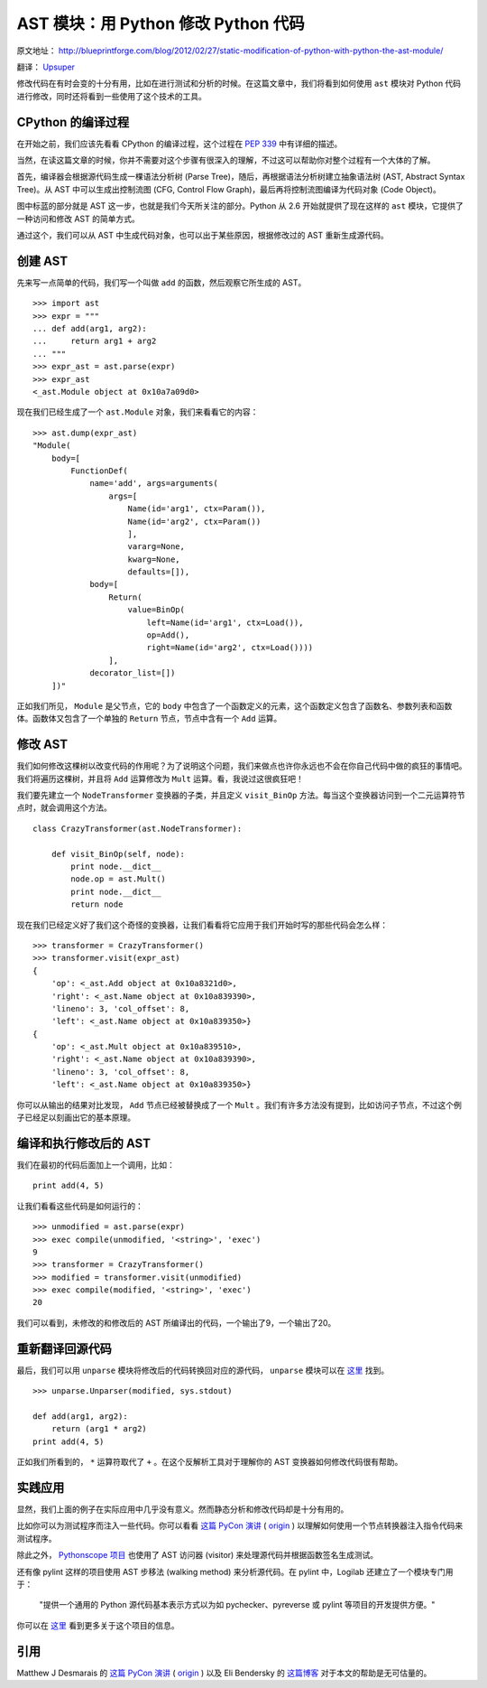 AST 模块：用 Python 修改 Python 代码
====================================

原文地址： `<http://blueprintforge.com/blog/2012/02/27/static-modification-of-python-with-python-the-ast-module/>`_

翻译： `Upsuper <http://upsuper.org/>`_

修改代码在有时会变的十分有用，比如在进行测试和分析的时候。在这篇文章中，我们将看到如何使用 ``ast`` 模块对 Python 代码进行修改，同时还将看到一些使用了这个技术的工具。

CPython 的编译过程
------------------

.. image:: http://pyimg.fanhe.org/pep339.png
    :align: left

在开始之前，我们应该先看看 CPython 的编译过程，这个过程在 `PEP 339 <http://www.python.org/dev/peps/pep-0339/>`_ 中有详细的描述。

当然，在读这篇文章的时候，你并不需要对这个步骤有很深入的理解，不过这可以帮助你对整个过程有一个大体的了解。

首先，编译器会根据源代码生成一棵语法分析树 (Parse Tree)，随后，再根据语法分析树建立抽象语法树 (AST, Abstract Syntax Tree)。从 AST 中可以生成出控制流图 (CFG, Control Flow Graph)，最后再将控制流图编译为代码对象 (Code Object)。

图中标蓝的部分就是 AST 这一步，也就是我们今天所关注的部分。Python 从 2.6 开始就提供了现在这样的 ``ast`` 模块，它提供了一种访问和修改 AST 的简单方式。

通过这个，我们可以从 AST 中生成代码对象，也可以出于某些原因，根据修改过的 AST 重新生成源代码。

创建 AST
--------

先来写一点简单的代码，我们写一个叫做 ``add`` 的函数，然后观察它所生成的 AST。

::
    
    >>> import ast
    >>> expr = """
    ... def add(arg1, arg2):
    ...     return arg1 + arg2
    ... """
    >>> expr_ast = ast.parse(expr)
    >>> expr_ast
    <_ast.Module object at 0x10a7a09d0>

现在我们已经生成了一个 ``ast.Module`` 对象，我们来看看它的内容：

::
    
    >>> ast.dump(expr_ast)
    "Module(
        body=[
            FunctionDef(
                name='add', args=arguments(
                    args=[
                        Name(id='arg1', ctx=Param()),
                        Name(id='arg2', ctx=Param())
                        ],
                        vararg=None,
                        kwarg=None,
                        defaults=[]),
                body=[
                    Return(
                        value=BinOp(
                            left=Name(id='arg1', ctx=Load()),
                            op=Add(),
                            right=Name(id='arg2', ctx=Load())))
                    ],
                decorator_list=[])
        ])"

正如我们所见， ``Module`` 是父节点，它的 ``body`` 中包含了一个函数定义的元素，这个函数定义包含了函数名、参数列表和函数体。函数体又包含了一个单独的 ``Return`` 节点，节点中含有一个 ``Add`` 运算。

修改 AST
--------

我们如何修改这棵树以改变代码的作用呢？为了说明这个问题，我们来做点也许你永远也不会在你自己代码中做的疯狂的事情吧。我们将遍历这棵树，并且将 ``Add`` 运算修改为 ``Mult`` 运算。看，我说过这很疯狂吧！

我们要先建立一个 ``NodeTransformer`` 变换器的子类，并且定义 ``visit_BinOp`` 方法。每当这个变换器访问到一个二元运算符节点时，就会调用这个方法。

::
    
    class CrazyTransformer(ast.NodeTransformer):

        def visit_BinOp(self, node):
            print node.__dict__
            node.op = ast.Mult()
            print node.__dict__
            return node

现在我们已经定义好了我们这个奇怪的变换器，让我们看看将它应用于我们开始时写的那些代码会怎么样：

::
    
    >>> transformer = CrazyTransformer()
    >>> transformer.visit(expr_ast)
    {
        'op': <_ast.Add object at 0x10a8321d0>,
        'right': <_ast.Name object at 0x10a839390>,
        'lineno': 3, 'col_offset': 8,
        'left': <_ast.Name object at 0x10a839350>}
    {
        'op': <_ast.Mult object at 0x10a839510>,
        'right': <_ast.Name object at 0x10a839390>,
        'lineno': 3, 'col_offset': 8,
        'left': <_ast.Name object at 0x10a839350>}

你可以从输出的结果对比发现， ``Add`` 节点已经被替换成了一个 ``Mult`` 。我们有许多方法没有提到，比如访问子节点，不过这个例子已经足以刻画出它的基本原理。

编译和执行修改后的 AST
----------------------

我们在最初的代码后面加上一个调用，比如：

::
    
    print add(4, 5)

让我们看看这些代码是如何运行的：

::
    
    >>> unmodified = ast.parse(expr)
    >>> exec compile(unmodified, '<string>', 'exec')
    9
    >>> transformer = CrazyTransformer()
    >>> modified = transformer.visit(unmodified)
    >>> exec compile(modified, '<string>', 'exec')
    20

我们可以看到，未修改的和修改后的 AST 所编译出的代码，一个输出了9，一个输出了20。

重新翻译回源代码
----------------

最后，我们可以用 ``unparse`` 模块将修改后的代码转换回对应的源代码， ``unparse`` 模块可以在 `这里 <http://svn.python.org/projects/python/trunk/Demo/parser/unparse.py>`_ 找到。

::
    
    >>> unparse.Unparser(modified, sys.stdout)

    def add(arg1, arg2):
        return (arg1 * arg2)
    print add(4, 5)

正如我们所看到的， ``*`` 运算符取代了 ``+`` 。在这个反解析工具对于理解你的 AST 变换器如何修改代码很有帮助。

实践应用
--------

显然，我们上面的例子在实际应用中几乎没有意义。然而静态分析和修改代码却是十分有用的。

比如你可以为测试程序而注入一些代码。你可以看看 `这篇 PyCon 演讲 <http://www.tudou.com/programs/view/5IHp-wxyt3c/>`_ ( `origin <http://blip.tv/pycon-us-videos-2009-2010-2011/pycon-2011-what-would-you-do-with-an-ast-4898264>`_ ) 以理解如何使用一个节点转换器注入指令代码来测试程序。

除此之外， `Pythonscope 项目 <http://pythoscope.org/>`_ 也使用了 AST 访问器 (visitor) 来处理源代码并根据函数签名生成测试。

还有像 pylint 这样的项目使用 AST 步移法 (walking method) 来分析源代码。在 pylint 中，Logilab 还建立了一个模块专门用于：

    "提供一个通用的 Python 源代码基本表示方式以为如 pychecker、pyreverse 或 pylint 等项目的开发提供方便。"

你可以在 `这里 <http://www.logilab.org/project/logilab-astng>`_ 看到更多关于这个项目的信息。

引用
----

Matthew J Desmarais 的 `这篇 PyCon 演讲 <http://www.tudou.com/programs/view/5IHp-wxyt3c/>`_ ( `origin <http://blip.tv/pycon-us-videos-2009-2010-2011/pycon-2011-what-would-you-do-with-an-ast-4898264>`_ ) 以及 Eli Bendersky 的 `这篇博客 <http://eli.thegreenplace.net/2009/11/28/python-internals-working-with-python-asts/>`_ 对于本文的帮助是无可估量的。
